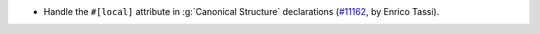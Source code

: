 - Handle the ``#[local]`` attribute in :g:`Canonical Structure` declarations (`#11162 <https://github.com/coq/coq/pull/11162>`_, by Enrico Tassi).
